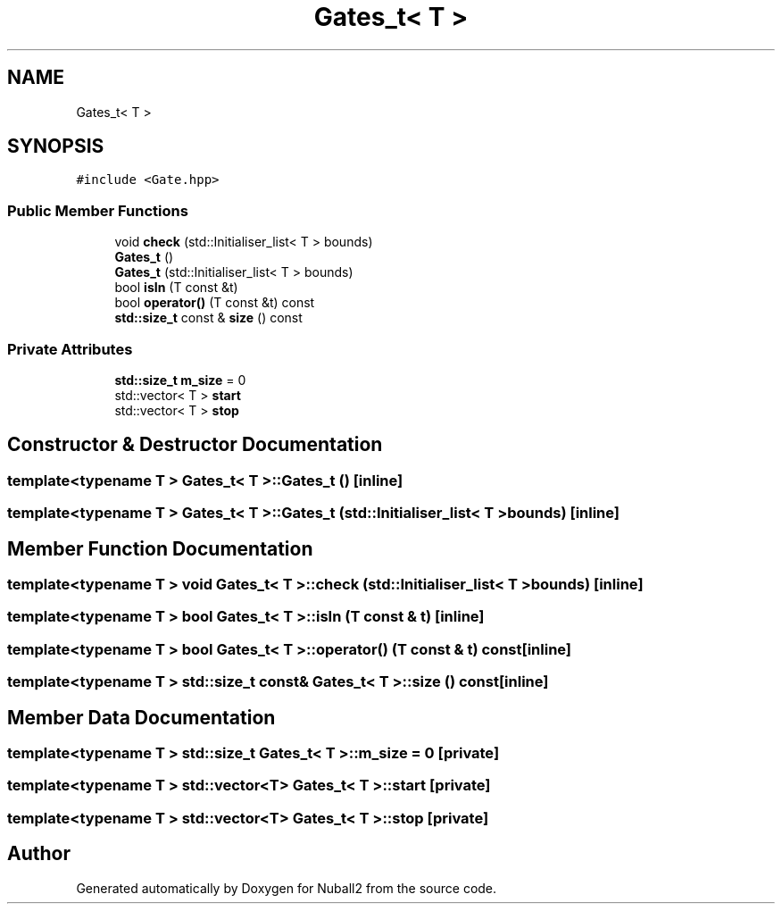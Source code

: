 .TH "Gates_t< T >" 3 "Mon Mar 25 2024" "Nuball2" \" -*- nroff -*-
.ad l
.nh
.SH NAME
Gates_t< T >
.SH SYNOPSIS
.br
.PP
.PP
\fC#include <Gate\&.hpp>\fP
.SS "Public Member Functions"

.in +1c
.ti -1c
.RI "void \fBcheck\fP (std::Initialiser_list< T > bounds)"
.br
.ti -1c
.RI "\fBGates_t\fP ()"
.br
.ti -1c
.RI "\fBGates_t\fP (std::Initialiser_list< T > bounds)"
.br
.ti -1c
.RI "bool \fBisIn\fP (T const &t)"
.br
.ti -1c
.RI "bool \fBoperator()\fP (T const &t) const"
.br
.ti -1c
.RI "\fBstd::size_t\fP const  & \fBsize\fP () const"
.br
.in -1c
.SS "Private Attributes"

.in +1c
.ti -1c
.RI "\fBstd::size_t\fP \fBm_size\fP = 0"
.br
.ti -1c
.RI "std::vector< T > \fBstart\fP"
.br
.ti -1c
.RI "std::vector< T > \fBstop\fP"
.br
.in -1c
.SH "Constructor & Destructor Documentation"
.PP 
.SS "template<typename T > \fBGates_t\fP< T >::\fBGates_t\fP ()\fC [inline]\fP"

.SS "template<typename T > \fBGates_t\fP< T >::\fBGates_t\fP (std::Initialiser_list< T > bounds)\fC [inline]\fP"

.SH "Member Function Documentation"
.PP 
.SS "template<typename T > void \fBGates_t\fP< T >::check (std::Initialiser_list< T > bounds)\fC [inline]\fP"

.SS "template<typename T > bool \fBGates_t\fP< T >::isIn (T const & t)\fC [inline]\fP"

.SS "template<typename T > bool \fBGates_t\fP< T >::operator() (T const & t) const\fC [inline]\fP"

.SS "template<typename T > \fBstd::size_t\fP const& \fBGates_t\fP< T >::size () const\fC [inline]\fP"

.SH "Member Data Documentation"
.PP 
.SS "template<typename T > \fBstd::size_t\fP \fBGates_t\fP< T >::m_size = 0\fC [private]\fP"

.SS "template<typename T > std::vector<T> \fBGates_t\fP< T >::start\fC [private]\fP"

.SS "template<typename T > std::vector<T> \fBGates_t\fP< T >::stop\fC [private]\fP"


.SH "Author"
.PP 
Generated automatically by Doxygen for Nuball2 from the source code\&.

